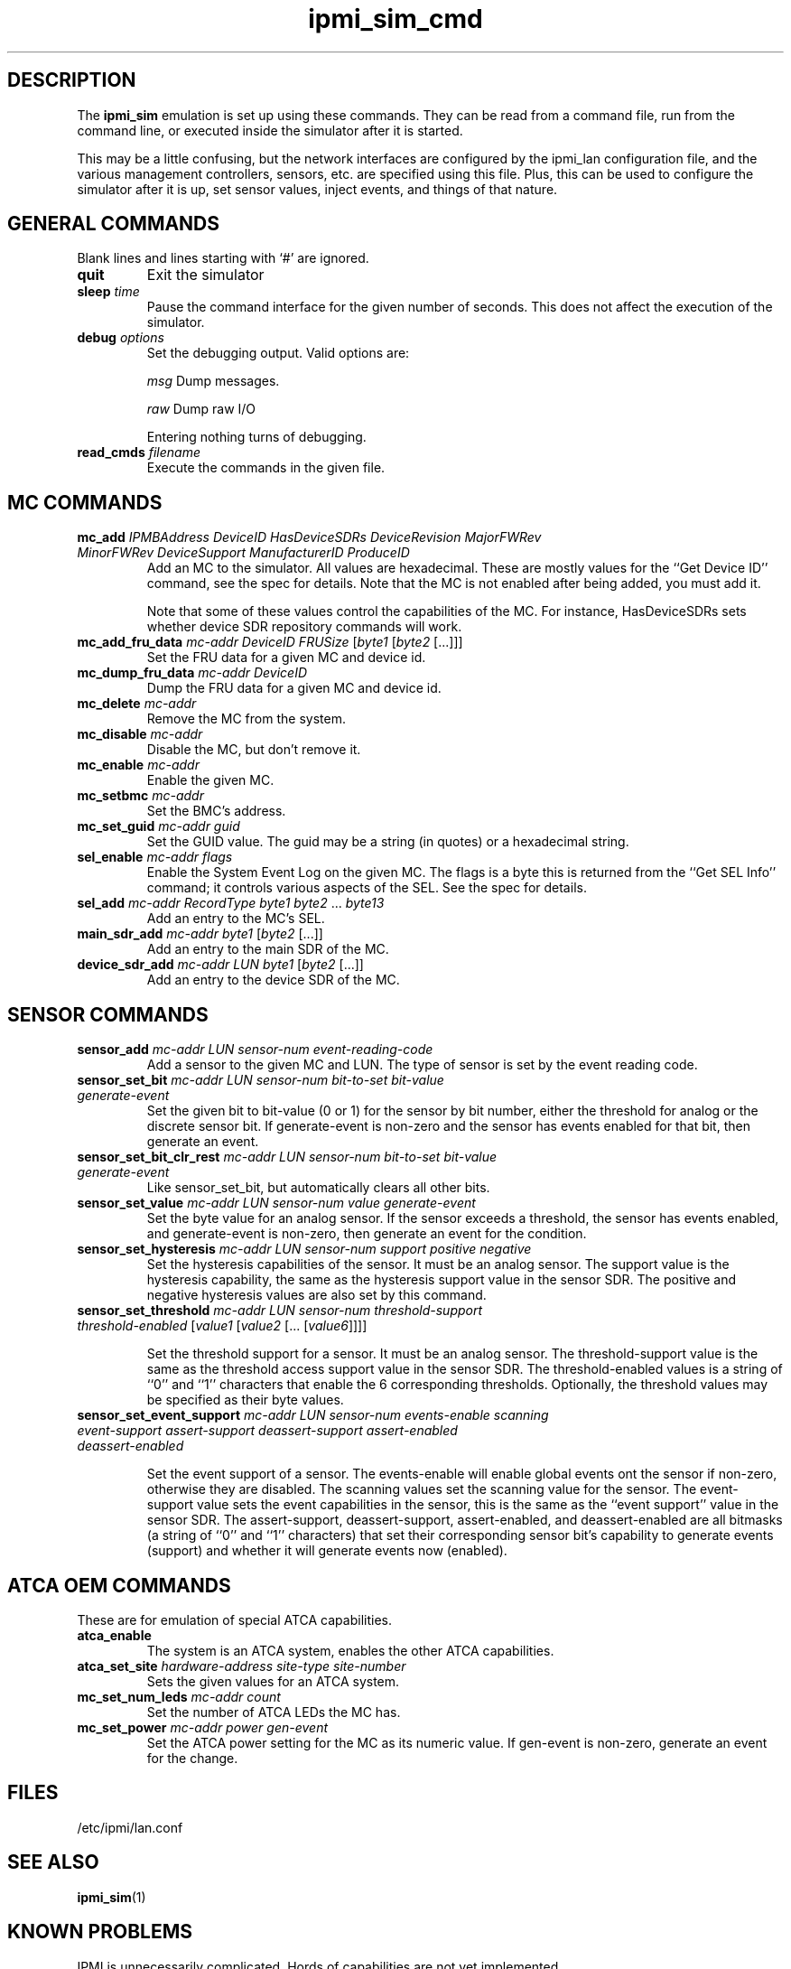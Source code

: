 .TH ipmi_sim_cmd 5 06/26/12 OpenIPMI "IPMI LAN Simulator commands"

.SH DESCRIPTION
The
.B ipmi_sim
emulation is set up using these commands.  They can be read from a
command file, run from the command line, or executed inside the
simulator after it is started.

This may be a little confusing, but the network interfaces are
configured by the ipmi_lan configuration file, and the various
management controllers, sensors, etc. are specified using this
file.  Plus, this can be used to configure the simulator after
it is up, set sensor values, inject events, and things of that
nature.

.SH GENERAL COMMANDS

Blank lines and lines starting with `#' are ignored.

.TP
\fBquit\fP
Exit the simulator

.TP
\fBsleep\fP \fItime\fP
Pause the command interface for the given number of seconds.  This does
not affect the execution of the simulator.

.TP
\fBdebug\fP \fIoptions\fP
Set the debugging output.  Valid options are:

.I msg
Dump messages.

.I raw
Dump raw I/O

Entering nothing turns of debugging.

.TP
\fBread_cmds\fP \fIfilename\fP
Execute the commands in the given file.

.SH MC COMMANDS

.TP
\fBmc_add\fP \fIIPMBAddress\fP \fIDeviceID\fP \fIHasDeviceSDRs\fP \fIDeviceRevision\fP \fIMajorFWRev\fP \fIMinorFWRev\fP \fIDeviceSupport\fP \fIManufacturerID\fP \fIProduceID\fP
Add an MC to the simulator.  All values are hexadecimal.  These are mostly
values for the ``Get Device ID'' command, see the spec for details.  Note
that the MC is not enabled after being added, you must add it.

Note that some of these values control the capabilities of the MC.  For
instance, HasDeviceSDRs sets whether device SDR repository commands will
work.

.TP
\fBmc_add_fru_data\fP \fImc-addr\fP \fIDeviceID\fP \fIFRUSize\fP [\fIbyte1\fP [\fIbyte2\fP [...]]]
Set the FRU data for a given MC and device id.

.TP
\fBmc_dump_fru_data\fP \fImc-addr\fP \fIDeviceID\fP
Dump the FRU data for a given MC and device id.

.TP
\fBmc_delete\fP \fImc-addr\fP
Remove the MC from the system.

.TP
\fBmc_disable\fP \fImc-addr\fP
Disable the MC, but don't remove it.

.TP
\fBmc_enable\fP \fImc-addr\fP
Enable the given MC.

.TP
\fBmc_setbmc\fP \fImc-addr\fP
Set the BMC's address.

.TP
\fBmc_set_guid\fP \fImc-addr\fP \fIguid\fP
Set the GUID value.  The guid may be a string (in quotes) or a hexadecimal
string.

.TP
\fBsel_enable\fP \fImc-addr\fP \fIflags\fP
Enable the System Event Log on the given MC.  The flags is a byte
this is returned from the ``Get SEL Info'' command; it controls various
aspects of the SEL.  See the spec for details.

.TP
\fBsel_add\fP \fImc-addr\fP \fIRecordType\fP \fIbyte1\fP \fIbyte2\fP ... \fIbyte13\fP
Add an entry to the MC's SEL.

.TP
\fBmain_sdr_add\fP \fImc-addr\fP \fIbyte1\fP [\fIbyte2\fP [...]]
Add an entry to the main SDR of the MC.

.TP
\fBdevice_sdr_add\fP \fImc-addr\fP \fILUN\fP \fIbyte1\fP [\fIbyte2\fP [...]]
Add an entry to the device SDR of the MC.

.SH SENSOR COMMANDS

.TP
\fBsensor_add\fP \fImc-addr\fP \fILUN\fP \fIsensor-num\fP \fIevent-reading-code\fP
Add a sensor to the given MC and LUN.  The type of sensor is set by the
event reading code.

.TP
\fBsensor_set_bit\fP \fImc-addr\fP \fILUN\fP \fIsensor-num\fP \fIbit-to-set\fP \fIbit-value\fP \fIgenerate-event\fP
Set the given bit to bit-value (0 or 1) for the sensor by bit number,
either the threshold for analog or the discrete sensor bit.  If
generate-event is non-zero and the sensor has events enabled for that
bit, then generate an event.

.TP
\fBsensor_set_bit_clr_rest\fP \fImc-addr\fP \fILUN\fP \fIsensor-num\fP \fIbit-to-set\fP \fIbit-value\fP \fIgenerate-event\fP
Like sensor_set_bit, but automatically clears all other bits.

.TP
\fBsensor_set_value\fP \fImc-addr\fP \fILUN\fP \fIsensor-num\fP \fIvalue\fP \fIgenerate-event\fP
Set the byte value for an analog sensor.  If the sensor exceeds a
threshold, the sensor has events enabled, and generate-event is non-zero,
then generate an event for the condition.

.TP
\fBsensor_set_hysteresis\fP \fImc-addr\fP \fILUN\fP \fIsensor-num\fP \fIsupport\fP \fIpositive\fP \fInegative\fP
Set the hysteresis capabilities of the sensor.  It must be an analog
sensor.  The support value is the hysteresis capability, the same as
the hysteresis support value in the sensor SDR.  The positive and
negative hysteresis values are also set by this command.

.TP
\fBsensor_set_threshold\fP \fImc-addr\fP \fILUN\fP \fIsensor-num\fP \fIthreshold-support\fP \fIthreshold-enabled\fP [\fIvalue1\fP [\fIvalue2\fP [... [\fIvalue6\fP]]]]

Set the threshold support for a sensor.  It must be an analog sensor.
The threshold-support value is the same as the threshold access
support value in the sensor SDR.  The threshold-enabled values is a
string of ``0'' and ``1'' characters that enable the 6 corresponding
thresholds.  Optionally, the threshold values may be specified as
their byte values.

.TP
\fBsensor_set_event_support\fP \fImc-addr\fP \fILUN\fP \fIsensor-num\fP \fIevents-enable\fP \fIscanning\fP \fIevent-support\fP \fIassert-support\fP \fIdeassert-support\fP \fIassert-enabled\fP \fIdeassert-enabled\fP 

Set the event support of a sensor.  The events-enable will enable
global events ont the sensor if non-zero, otherwise they are disabled.
The scanning values set the scanning value for the sensor.  The
event-support value sets the event capabilities in the sensor, this is
the same as the ``event support'' value in the sensor SDR.  The
assert-support, deassert-support, assert-enabled, and deassert-enabled
are all bitmasks (a string of ``0'' and ``1'' characters) that set
their corresponding sensor bit's capability to generate events
(support) and whether it will generate events now (enabled).


.SH ATCA OEM COMMANDS
These are for emulation of special ATCA capabilities.

.TP
\fBatca_enable\fP
The system is an ATCA system, enables the other ATCA capabilities.

.TP
\fBatca_set_site\fP \fIhardware-address\fP \fIsite-type\fP \fIsite-number\fP 
Sets the given values for an ATCA system.

.TP
\fBmc_set_num_leds\fP \fImc-addr\fP \fIcount\fP
Set the number of ATCA LEDs the MC has.

.TP
\fBmc_set_power\fP \fImc-addr\fP \fIpower\fP \fIgen-event\fP
Set the ATCA power setting for the MC as its numeric value.  If gen-event
is non-zero, generate an event for the change.

.SH "FILES"
/etc/ipmi/lan.conf

.SH "SEE ALSO"
.BR ipmi_sim (1)

.SH "KNOWN PROBLEMS"
IPMI is unnecessarily complicated.  Hords of capabilities are not yet
implemented.

.SH AUTHOR
.PP
Corey Minyard <cminyard@mvista.com>
